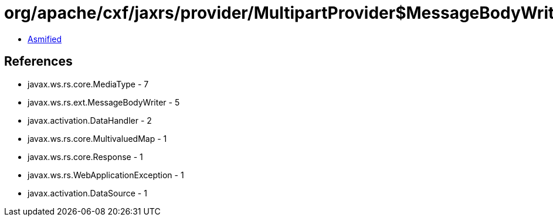 = org/apache/cxf/jaxrs/provider/MultipartProvider$MessageBodyWriterDataHandler.class

 - link:MultipartProvider$MessageBodyWriterDataHandler-asmified.java[Asmified]

== References

 - javax.ws.rs.core.MediaType - 7
 - javax.ws.rs.ext.MessageBodyWriter - 5
 - javax.activation.DataHandler - 2
 - javax.ws.rs.core.MultivaluedMap - 1
 - javax.ws.rs.core.Response - 1
 - javax.ws.rs.WebApplicationException - 1
 - javax.activation.DataSource - 1
